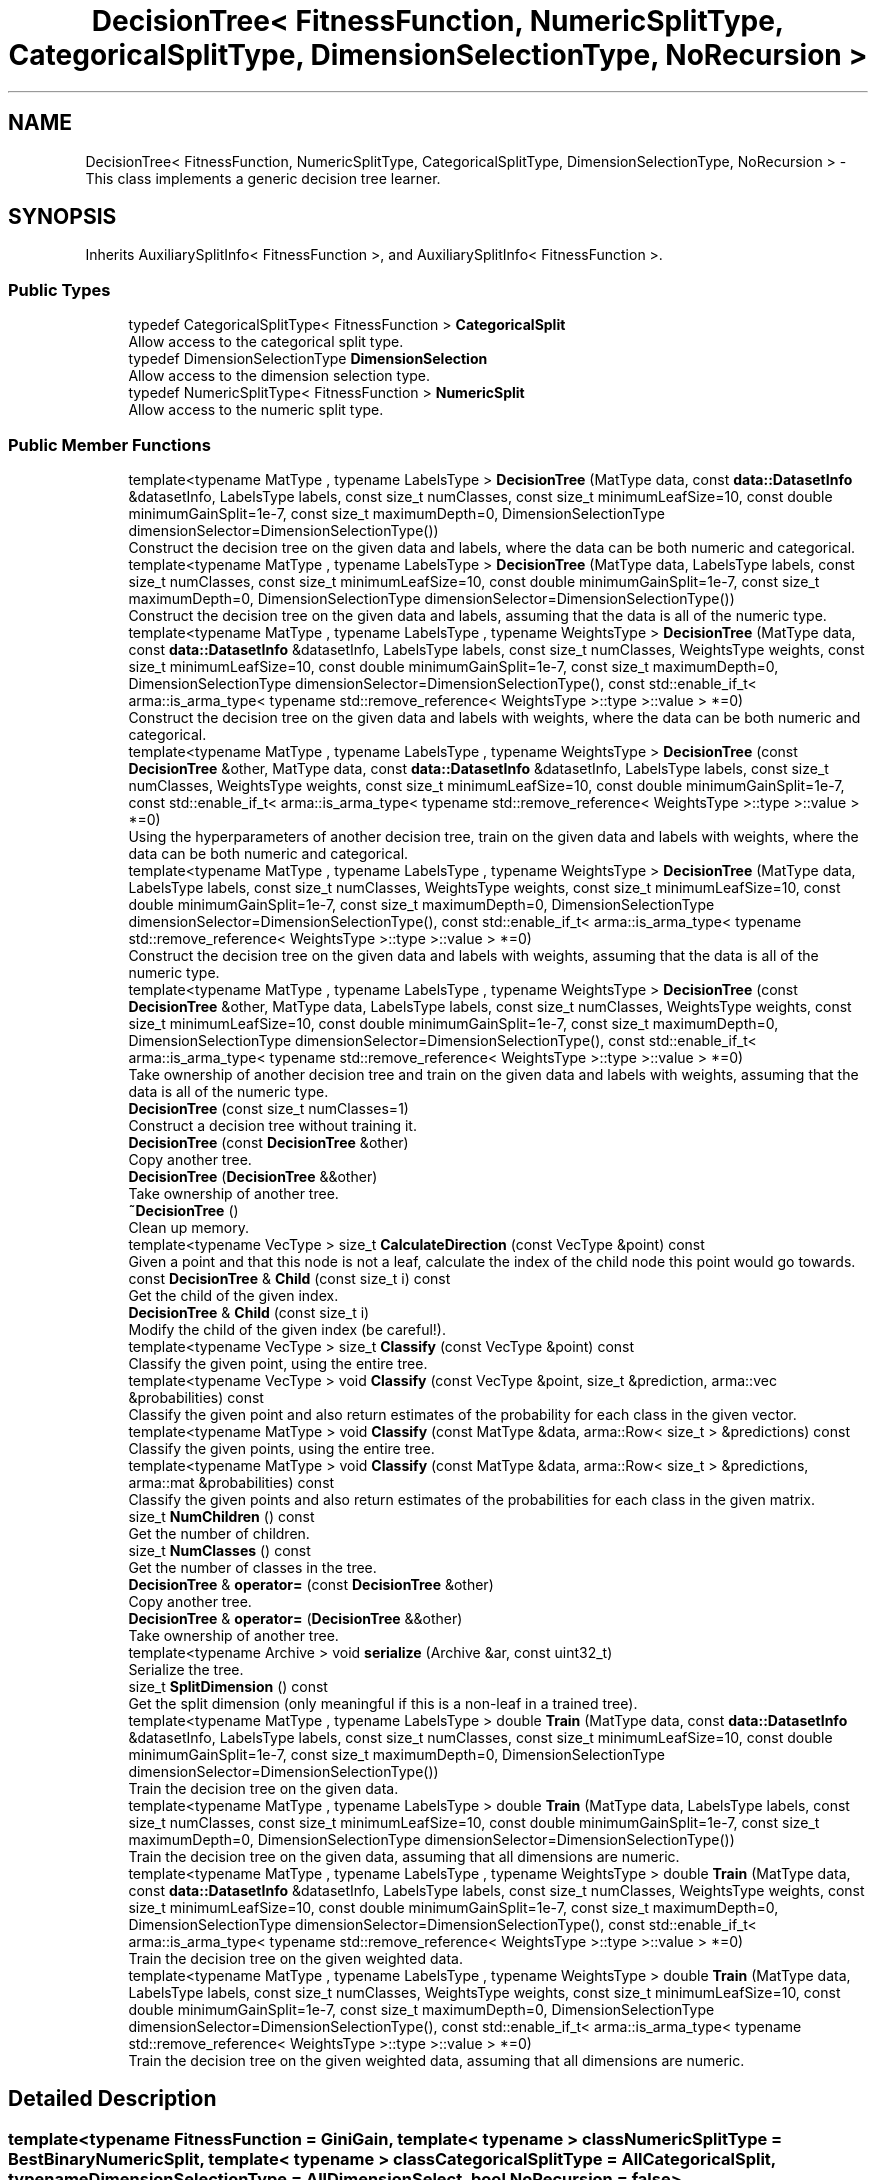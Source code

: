 .TH "DecisionTree< FitnessFunction, NumericSplitType, CategoricalSplitType, DimensionSelectionType, NoRecursion >" 3 "Sun Aug 22 2021" "Version 3.4.2" "mlpack" \" -*- nroff -*-
.ad l
.nh
.SH NAME
DecisionTree< FitnessFunction, NumericSplitType, CategoricalSplitType, DimensionSelectionType, NoRecursion > \- This class implements a generic decision tree learner\&.  

.SH SYNOPSIS
.br
.PP
.PP
Inherits AuxiliarySplitInfo< FitnessFunction >, and AuxiliarySplitInfo< FitnessFunction >\&.
.SS "Public Types"

.in +1c
.ti -1c
.RI "typedef CategoricalSplitType< FitnessFunction > \fBCategoricalSplit\fP"
.br
.RI "Allow access to the categorical split type\&. "
.ti -1c
.RI "typedef DimensionSelectionType \fBDimensionSelection\fP"
.br
.RI "Allow access to the dimension selection type\&. "
.ti -1c
.RI "typedef NumericSplitType< FitnessFunction > \fBNumericSplit\fP"
.br
.RI "Allow access to the numeric split type\&. "
.in -1c
.SS "Public Member Functions"

.in +1c
.ti -1c
.RI "template<typename MatType , typename LabelsType > \fBDecisionTree\fP (MatType data, const \fBdata::DatasetInfo\fP &datasetInfo, LabelsType labels, const size_t numClasses, const size_t minimumLeafSize=10, const double minimumGainSplit=1e\-7, const size_t maximumDepth=0, DimensionSelectionType dimensionSelector=DimensionSelectionType())"
.br
.RI "Construct the decision tree on the given data and labels, where the data can be both numeric and categorical\&. "
.ti -1c
.RI "template<typename MatType , typename LabelsType > \fBDecisionTree\fP (MatType data, LabelsType labels, const size_t numClasses, const size_t minimumLeafSize=10, const double minimumGainSplit=1e\-7, const size_t maximumDepth=0, DimensionSelectionType dimensionSelector=DimensionSelectionType())"
.br
.RI "Construct the decision tree on the given data and labels, assuming that the data is all of the numeric type\&. "
.ti -1c
.RI "template<typename MatType , typename LabelsType , typename WeightsType > \fBDecisionTree\fP (MatType data, const \fBdata::DatasetInfo\fP &datasetInfo, LabelsType labels, const size_t numClasses, WeightsType weights, const size_t minimumLeafSize=10, const double minimumGainSplit=1e\-7, const size_t maximumDepth=0, DimensionSelectionType dimensionSelector=DimensionSelectionType(), const std::enable_if_t< arma::is_arma_type< typename std::remove_reference< WeightsType >::type >::value > *=0)"
.br
.RI "Construct the decision tree on the given data and labels with weights, where the data can be both numeric and categorical\&. "
.ti -1c
.RI "template<typename MatType , typename LabelsType , typename WeightsType > \fBDecisionTree\fP (const \fBDecisionTree\fP &other, MatType data, const \fBdata::DatasetInfo\fP &datasetInfo, LabelsType labels, const size_t numClasses, WeightsType weights, const size_t minimumLeafSize=10, const double minimumGainSplit=1e\-7, const std::enable_if_t< arma::is_arma_type< typename std::remove_reference< WeightsType >::type >::value > *=0)"
.br
.RI "Using the hyperparameters of another decision tree, train on the given data and labels with weights, where the data can be both numeric and categorical\&. "
.ti -1c
.RI "template<typename MatType , typename LabelsType , typename WeightsType > \fBDecisionTree\fP (MatType data, LabelsType labels, const size_t numClasses, WeightsType weights, const size_t minimumLeafSize=10, const double minimumGainSplit=1e\-7, const size_t maximumDepth=0, DimensionSelectionType dimensionSelector=DimensionSelectionType(), const std::enable_if_t< arma::is_arma_type< typename std::remove_reference< WeightsType >::type >::value > *=0)"
.br
.RI "Construct the decision tree on the given data and labels with weights, assuming that the data is all of the numeric type\&. "
.ti -1c
.RI "template<typename MatType , typename LabelsType , typename WeightsType > \fBDecisionTree\fP (const \fBDecisionTree\fP &other, MatType data, LabelsType labels, const size_t numClasses, WeightsType weights, const size_t minimumLeafSize=10, const double minimumGainSplit=1e\-7, const size_t maximumDepth=0, DimensionSelectionType dimensionSelector=DimensionSelectionType(), const std::enable_if_t< arma::is_arma_type< typename std::remove_reference< WeightsType >::type >::value > *=0)"
.br
.RI "Take ownership of another decision tree and train on the given data and labels with weights, assuming that the data is all of the numeric type\&. "
.ti -1c
.RI "\fBDecisionTree\fP (const size_t numClasses=1)"
.br
.RI "Construct a decision tree without training it\&. "
.ti -1c
.RI "\fBDecisionTree\fP (const \fBDecisionTree\fP &other)"
.br
.RI "Copy another tree\&. "
.ti -1c
.RI "\fBDecisionTree\fP (\fBDecisionTree\fP &&other)"
.br
.RI "Take ownership of another tree\&. "
.ti -1c
.RI "\fB~DecisionTree\fP ()"
.br
.RI "Clean up memory\&. "
.ti -1c
.RI "template<typename VecType > size_t \fBCalculateDirection\fP (const VecType &point) const"
.br
.RI "Given a point and that this node is not a leaf, calculate the index of the child node this point would go towards\&. "
.ti -1c
.RI "const \fBDecisionTree\fP & \fBChild\fP (const size_t i) const"
.br
.RI "Get the child of the given index\&. "
.ti -1c
.RI "\fBDecisionTree\fP & \fBChild\fP (const size_t i)"
.br
.RI "Modify the child of the given index (be careful!)\&. "
.ti -1c
.RI "template<typename VecType > size_t \fBClassify\fP (const VecType &point) const"
.br
.RI "Classify the given point, using the entire tree\&. "
.ti -1c
.RI "template<typename VecType > void \fBClassify\fP (const VecType &point, size_t &prediction, arma::vec &probabilities) const"
.br
.RI "Classify the given point and also return estimates of the probability for each class in the given vector\&. "
.ti -1c
.RI "template<typename MatType > void \fBClassify\fP (const MatType &data, arma::Row< size_t > &predictions) const"
.br
.RI "Classify the given points, using the entire tree\&. "
.ti -1c
.RI "template<typename MatType > void \fBClassify\fP (const MatType &data, arma::Row< size_t > &predictions, arma::mat &probabilities) const"
.br
.RI "Classify the given points and also return estimates of the probabilities for each class in the given matrix\&. "
.ti -1c
.RI "size_t \fBNumChildren\fP () const"
.br
.RI "Get the number of children\&. "
.ti -1c
.RI "size_t \fBNumClasses\fP () const"
.br
.RI "Get the number of classes in the tree\&. "
.ti -1c
.RI "\fBDecisionTree\fP & \fBoperator=\fP (const \fBDecisionTree\fP &other)"
.br
.RI "Copy another tree\&. "
.ti -1c
.RI "\fBDecisionTree\fP & \fBoperator=\fP (\fBDecisionTree\fP &&other)"
.br
.RI "Take ownership of another tree\&. "
.ti -1c
.RI "template<typename Archive > void \fBserialize\fP (Archive &ar, const uint32_t)"
.br
.RI "Serialize the tree\&. "
.ti -1c
.RI "size_t \fBSplitDimension\fP () const"
.br
.RI "Get the split dimension (only meaningful if this is a non-leaf in a trained tree)\&. "
.ti -1c
.RI "template<typename MatType , typename LabelsType > double \fBTrain\fP (MatType data, const \fBdata::DatasetInfo\fP &datasetInfo, LabelsType labels, const size_t numClasses, const size_t minimumLeafSize=10, const double minimumGainSplit=1e\-7, const size_t maximumDepth=0, DimensionSelectionType dimensionSelector=DimensionSelectionType())"
.br
.RI "Train the decision tree on the given data\&. "
.ti -1c
.RI "template<typename MatType , typename LabelsType > double \fBTrain\fP (MatType data, LabelsType labels, const size_t numClasses, const size_t minimumLeafSize=10, const double minimumGainSplit=1e\-7, const size_t maximumDepth=0, DimensionSelectionType dimensionSelector=DimensionSelectionType())"
.br
.RI "Train the decision tree on the given data, assuming that all dimensions are numeric\&. "
.ti -1c
.RI "template<typename MatType , typename LabelsType , typename WeightsType > double \fBTrain\fP (MatType data, const \fBdata::DatasetInfo\fP &datasetInfo, LabelsType labels, const size_t numClasses, WeightsType weights, const size_t minimumLeafSize=10, const double minimumGainSplit=1e\-7, const size_t maximumDepth=0, DimensionSelectionType dimensionSelector=DimensionSelectionType(), const std::enable_if_t< arma::is_arma_type< typename std::remove_reference< WeightsType >::type >::value > *=0)"
.br
.RI "Train the decision tree on the given weighted data\&. "
.ti -1c
.RI "template<typename MatType , typename LabelsType , typename WeightsType > double \fBTrain\fP (MatType data, LabelsType labels, const size_t numClasses, WeightsType weights, const size_t minimumLeafSize=10, const double minimumGainSplit=1e\-7, const size_t maximumDepth=0, DimensionSelectionType dimensionSelector=DimensionSelectionType(), const std::enable_if_t< arma::is_arma_type< typename std::remove_reference< WeightsType >::type >::value > *=0)"
.br
.RI "Train the decision tree on the given weighted data, assuming that all dimensions are numeric\&. "
.in -1c
.SH "Detailed Description"
.PP 

.SS "template<typename FitnessFunction = GiniGain, template< typename > class NumericSplitType = BestBinaryNumericSplit, template< typename > class CategoricalSplitType = AllCategoricalSplit, typename DimensionSelectionType = AllDimensionSelect, bool NoRecursion = false>
.br
class mlpack::tree::DecisionTree< FitnessFunction, NumericSplitType, CategoricalSplitType, DimensionSelectionType, NoRecursion >"
This class implements a generic decision tree learner\&. 

Its behavior can be controlled via its template arguments\&.
.PP
The class inherits from the auxiliary split information in order to prevent an empty auxiliary split information struct from taking any extra size\&. 
.PP
Definition at line 40 of file decision_tree\&.hpp\&.
.SH "Member Typedef Documentation"
.PP 
.SS "typedef CategoricalSplitType<FitnessFunction> \fBCategoricalSplit\fP"

.PP
Allow access to the categorical split type\&. 
.PP
Definition at line 48 of file decision_tree\&.hpp\&.
.SS "typedef DimensionSelectionType \fBDimensionSelection\fP"

.PP
Allow access to the dimension selection type\&. 
.PP
Definition at line 50 of file decision_tree\&.hpp\&.
.SS "typedef NumericSplitType<FitnessFunction> \fBNumericSplit\fP"

.PP
Allow access to the numeric split type\&. 
.PP
Definition at line 46 of file decision_tree\&.hpp\&.
.SH "Constructor & Destructor Documentation"
.PP 
.SS "\fBDecisionTree\fP (MatType data, const \fBdata::DatasetInfo\fP & datasetInfo, LabelsType labels, const size_t numClasses, const size_t minimumLeafSize = \fC10\fP, const double minimumGainSplit = \fC1e\-7\fP, const size_t maximumDepth = \fC0\fP, DimensionSelectionType dimensionSelector = \fCDimensionSelectionType()\fP)"

.PP
Construct the decision tree on the given data and labels, where the data can be both numeric and categorical\&. Setting minimumLeafSize and minimumGainSplit too small may cause the tree to overfit, but setting them too large may cause it to underfit\&.
.PP
Use std::move if data or labels are no longer needed to avoid copies\&.
.PP
\fBParameters:\fP
.RS 4
\fIdata\fP Dataset to train on\&. 
.br
\fIdatasetInfo\fP Type information for each dimension of the dataset\&. 
.br
\fIlabels\fP Labels for each training point\&. 
.br
\fInumClasses\fP Number of classes in the dataset\&. 
.br
\fIminimumLeafSize\fP Minimum number of points in each leaf node\&. 
.br
\fIminimumGainSplit\fP Minimum gain for the node to split\&. 
.br
\fImaximumDepth\fP Maximum depth for the tree\&. 
.br
\fIdimensionSelector\fP Instantiated dimension selection policy\&. 
.RE
.PP

.SS "\fBDecisionTree\fP (MatType data, LabelsType labels, const size_t numClasses, const size_t minimumLeafSize = \fC10\fP, const double minimumGainSplit = \fC1e\-7\fP, const size_t maximumDepth = \fC0\fP, DimensionSelectionType dimensionSelector = \fCDimensionSelectionType()\fP)"

.PP
Construct the decision tree on the given data and labels, assuming that the data is all of the numeric type\&. Setting minimumLeafSize and minimumGainSplit too small may cause the tree to overfit, but setting them too large may cause it to underfit\&.
.PP
Use std::move if data or labels are no longer needed to avoid copies\&.
.PP
\fBParameters:\fP
.RS 4
\fIdata\fP Dataset to train on\&. 
.br
\fIlabels\fP Labels for each training point\&. 
.br
\fInumClasses\fP Number of classes in the dataset\&. 
.br
\fIminimumLeafSize\fP Minimum number of points in each leaf node\&. 
.br
\fIminimumGainSplit\fP Minimum gain for the node to split\&. 
.br
\fImaximumDepth\fP Maximum depth for the tree\&. 
.br
\fIdimensionSelector\fP Instantiated dimension selection policy\&. 
.RE
.PP

.SS "\fBDecisionTree\fP (MatType data, const \fBdata::DatasetInfo\fP & datasetInfo, LabelsType labels, const size_t numClasses, WeightsType weights, const size_t minimumLeafSize = \fC10\fP, const double minimumGainSplit = \fC1e\-7\fP, const size_t maximumDepth = \fC0\fP, DimensionSelectionType dimensionSelector = \fCDimensionSelectionType()\fP, const \fBstd::enable_if_t\fP< arma::is_arma_type< typename std::remove_reference< WeightsType >::type >::value > * = \fC0\fP)"

.PP
Construct the decision tree on the given data and labels with weights, where the data can be both numeric and categorical\&. Setting minimumLeafSize and minimumGainSplit too small may cause the tree to overfit, but setting them too large may cause it to underfit\&.
.PP
Use std::move if data, labels or weights are no longer needed to avoid copies\&.
.PP
\fBParameters:\fP
.RS 4
\fIdata\fP Dataset to train on\&. 
.br
\fIdatasetInfo\fP Type information for each dimension of the dataset\&. 
.br
\fIlabels\fP Labels for each training point\&. 
.br
\fInumClasses\fP Number of classes in the dataset\&. 
.br
\fIweights\fP The weight list of given label\&. 
.br
\fIminimumLeafSize\fP Minimum number of points in each leaf node\&. 
.br
\fIminimumGainSplit\fP Minimum gain for the node to split\&. 
.br
\fImaximumDepth\fP Maximum depth for the tree\&. 
.br
\fIdimensionSelector\fP Instantiated dimension selection policy\&. 
.RE
.PP

.SS "\fBDecisionTree\fP (const \fBDecisionTree\fP< FitnessFunction, NumericSplitType, CategoricalSplitType, DimensionSelectionType, NoRecursion > & other, MatType data, const \fBdata::DatasetInfo\fP & datasetInfo, LabelsType labels, const size_t numClasses, WeightsType weights, const size_t minimumLeafSize = \fC10\fP, const double minimumGainSplit = \fC1e\-7\fP, const \fBstd::enable_if_t\fP< arma::is_arma_type< typename std::remove_reference< WeightsType >::type >::value > * = \fC0\fP)"

.PP
Using the hyperparameters of another decision tree, train on the given data and labels with weights, where the data can be both numeric and categorical\&. Setting minimumLeafSize and minimumGainSplit too small may cause the tree to overfit, but setting them too large may cause it to underfit\&.
.PP
Use std::move if data, labels or weights are no longer needed to avoid copies\&.
.PP
\fBParameters:\fP
.RS 4
\fIother\fP Tree to take ownership of\&. 
.br
\fIdata\fP Dataset to train on\&. 
.br
\fIdatasetInfo\fP Type information for each dimension of the dataset\&. 
.br
\fIlabels\fP Labels for each training point\&. 
.br
\fInumClasses\fP Number of classes in the dataset\&. 
.br
\fIweights\fP The weight list of given label\&. 
.br
\fIminimumLeafSize\fP Minimum number of points in each leaf node\&. 
.br
\fIminimumGainSplit\fP Minimum gain for the node to split\&. 
.RE
.PP

.SS "\fBDecisionTree\fP (MatType data, LabelsType labels, const size_t numClasses, WeightsType weights, const size_t minimumLeafSize = \fC10\fP, const double minimumGainSplit = \fC1e\-7\fP, const size_t maximumDepth = \fC0\fP, DimensionSelectionType dimensionSelector = \fCDimensionSelectionType()\fP, const \fBstd::enable_if_t\fP< arma::is_arma_type< typename std::remove_reference< WeightsType >::type >::value > * = \fC0\fP)"

.PP
Construct the decision tree on the given data and labels with weights, assuming that the data is all of the numeric type\&. Setting minimumLeafSize and minimumGainSplit too small may cause the tree to overfit, but setting them too large may cause it to underfit\&.
.PP
Use std::move if data, labels or weights are no longer needed to avoid copies\&.
.PP
\fBParameters:\fP
.RS 4
\fIdata\fP Dataset to train on\&. 
.br
\fIlabels\fP Labels for each training point\&. 
.br
\fInumClasses\fP Number of classes in the dataset\&. 
.br
\fIweights\fP The Weight list of given labels\&. 
.br
\fIminimumLeafSize\fP Minimum number of points in each leaf node\&. 
.br
\fIminimumGainSplit\fP Minimum gain for the node to split\&. 
.br
\fImaximumDepth\fP Maximum depth for the tree\&. 
.br
\fIdimensionSelector\fP Instantiated dimension selection policy\&. 
.RE
.PP

.SS "\fBDecisionTree\fP (const \fBDecisionTree\fP< FitnessFunction, NumericSplitType, CategoricalSplitType, DimensionSelectionType, NoRecursion > & other, MatType data, LabelsType labels, const size_t numClasses, WeightsType weights, const size_t minimumLeafSize = \fC10\fP, const double minimumGainSplit = \fC1e\-7\fP, const size_t maximumDepth = \fC0\fP, DimensionSelectionType dimensionSelector = \fCDimensionSelectionType()\fP, const \fBstd::enable_if_t\fP< arma::is_arma_type< typename std::remove_reference< WeightsType >::type >::value > * = \fC0\fP)"

.PP
Take ownership of another decision tree and train on the given data and labels with weights, assuming that the data is all of the numeric type\&. Setting minimumLeafSize and minimumGainSplit too small may cause the tree to overfit, but setting them too large may cause it to underfit\&.
.PP
Use std::move if data, labels or weights are no longer needed to avoid copies\&. 
.PP
\fBParameters:\fP
.RS 4
\fIother\fP Tree to take ownership of\&. 
.br
\fIdata\fP Dataset to train on\&. 
.br
\fIlabels\fP Labels for each training point\&. 
.br
\fInumClasses\fP Number of classes in the dataset\&. 
.br
\fIweights\fP The Weight list of given labels\&. 
.br
\fIminimumLeafSize\fP Minimum number of points in each leaf node\&. 
.br
\fIminimumGainSplit\fP Minimum gain for the node to split\&. 
.br
\fImaximumDepth\fP Maximum depth for the tree\&. 
.br
\fIdimensionSelector\fP Instantiated dimension selection policy\&. 
.RE
.PP

.SS "\fBDecisionTree\fP (const size_t numClasses = \fC1\fP)"

.PP
Construct a decision tree without training it\&. It will be a leaf node with equal probabilities for each class\&.
.PP
\fBParameters:\fP
.RS 4
\fInumClasses\fP Number of classes in the dataset\&. 
.RE
.PP

.SS "\fBDecisionTree\fP (const \fBDecisionTree\fP< FitnessFunction, NumericSplitType, CategoricalSplitType, DimensionSelectionType, NoRecursion > & other)"

.PP
Copy another tree\&. This may use a lot of memory---be sure that it's what you want to do\&.
.PP
\fBParameters:\fP
.RS 4
\fIother\fP Tree to copy\&. 
.RE
.PP

.SS "\fBDecisionTree\fP (\fBDecisionTree\fP< FitnessFunction, NumericSplitType, CategoricalSplitType, DimensionSelectionType, NoRecursion > && other)"

.PP
Take ownership of another tree\&. 
.PP
\fBParameters:\fP
.RS 4
\fIother\fP Tree to take ownership of\&. 
.RE
.PP

.SS "~\fBDecisionTree\fP ()"

.PP
Clean up memory\&. 
.SH "Member Function Documentation"
.PP 
.SS "size_t CalculateDirection (const VecType & point) const"

.PP
Given a point and that this node is not a leaf, calculate the index of the child node this point would go towards\&. This method is primarily used by the \fBClassify()\fP function, but it can be used in a standalone sense too\&.
.PP
\fBParameters:\fP
.RS 4
\fIpoint\fP Point to classify\&. 
.RE
.PP

.PP
Referenced by DecisionTree< FitnessFunction, NumericSplitType, CategoricalSplitType, DimensionSelectionType, NoRecursion >::SplitDimension()\&.
.SS "const \fBDecisionTree\fP& Child (const size_t i) const\fC [inline]\fP"

.PP
Get the child of the given index\&. 
.PP
Definition at line 459 of file decision_tree\&.hpp\&.
.SS "\fBDecisionTree\fP& Child (const size_t i)\fC [inline]\fP"

.PP
Modify the child of the given index (be careful!)\&. 
.PP
Definition at line 461 of file decision_tree\&.hpp\&.
.SS "size_t Classify (const VecType & point) const"

.PP
Classify the given point, using the entire tree\&. The predicted label is returned\&.
.PP
\fBParameters:\fP
.RS 4
\fIpoint\fP Point to classify\&. 
.RE
.PP

.SS "void Classify (const VecType & point, size_t & prediction, arma::vec & probabilities) const"

.PP
Classify the given point and also return estimates of the probability for each class in the given vector\&. 
.PP
\fBParameters:\fP
.RS 4
\fIpoint\fP Point to classify\&. 
.br
\fIprediction\fP This will be set to the predicted class of the point\&. 
.br
\fIprobabilities\fP This will be filled with class probabilities for the point\&. 
.RE
.PP

.SS "void Classify (const MatType & data, arma::Row< size_t > & predictions) const"

.PP
Classify the given points, using the entire tree\&. The predicted labels for each point are stored in the given vector\&.
.PP
\fBParameters:\fP
.RS 4
\fIdata\fP Set of points to classify\&. 
.br
\fIpredictions\fP This will be filled with predictions for each point\&. 
.RE
.PP

.SS "void Classify (const MatType & data, arma::Row< size_t > & predictions, arma::mat & probabilities) const"

.PP
Classify the given points and also return estimates of the probabilities for each class in the given matrix\&. The predicted labels for each point are stored in the given vector\&.
.PP
\fBParameters:\fP
.RS 4
\fIdata\fP Set of points to classify\&. 
.br
\fIpredictions\fP This will be filled with predictions for each point\&. 
.br
\fIprobabilities\fP This will be filled with class probabilities for each point\&. 
.RE
.PP

.SS "size_t NumChildren () const\fC [inline]\fP"

.PP
Get the number of children\&. 
.PP
Definition at line 456 of file decision_tree\&.hpp\&.
.SS "size_t NumClasses () const"

.PP
Get the number of classes in the tree\&. 
.PP
Referenced by DecisionTree< FitnessFunction, NumericSplitType, CategoricalSplitType, DimensionSelectionType, NoRecursion >::SplitDimension()\&.
.SS "\fBDecisionTree\fP& operator= (const \fBDecisionTree\fP< FitnessFunction, NumericSplitType, CategoricalSplitType, DimensionSelectionType, NoRecursion > & other)"

.PP
Copy another tree\&. This may use a lot of memory---be sure that it's what you want to do\&.
.PP
\fBParameters:\fP
.RS 4
\fIother\fP Tree to copy\&. 
.RE
.PP

.SS "\fBDecisionTree\fP& operator= (\fBDecisionTree\fP< FitnessFunction, NumericSplitType, CategoricalSplitType, DimensionSelectionType, NoRecursion > && other)"

.PP
Take ownership of another tree\&. 
.PP
\fBParameters:\fP
.RS 4
\fIother\fP Tree to take ownership of\&. 
.RE
.PP

.SS "void serialize (Archive & ar, const uint32_t)"

.PP
Serialize the tree\&. 
.SS "size_t SplitDimension () const\fC [inline]\fP"

.PP
Get the split dimension (only meaningful if this is a non-leaf in a trained tree)\&. 
.PP
Definition at line 465 of file decision_tree\&.hpp\&.
.PP
References DecisionTree< FitnessFunction, NumericSplitType, CategoricalSplitType, DimensionSelectionType, NoRecursion >::CalculateDirection(), DecisionTree< FitnessFunction, NumericSplitType, CategoricalSplitType, DimensionSelectionType, NoRecursion >::NumClasses(), and DecisionTree< FitnessFunction, NumericSplitType, CategoricalSplitType, DimensionSelectionType, NoRecursion >::Train()\&.
.SS "double Train (MatType data, const \fBdata::DatasetInfo\fP & datasetInfo, LabelsType labels, const size_t numClasses, const size_t minimumLeafSize = \fC10\fP, const double minimumGainSplit = \fC1e\-7\fP, const size_t maximumDepth = \fC0\fP, DimensionSelectionType dimensionSelector = \fCDimensionSelectionType()\fP)"

.PP
Train the decision tree on the given data\&. This will overwrite the existing model\&. The data may have numeric and categorical types, specified by the datasetInfo parameter\&. Setting minimumLeafSize and minimumGainSplit too small may cause the tree to overfit, but setting them too large may cause it to underfit\&.
.PP
Use std::move if data or labels are no longer needed to avoid copies\&.
.PP
\fBParameters:\fP
.RS 4
\fIdata\fP Dataset to train on\&. 
.br
\fIdatasetInfo\fP Type information for each dimension\&. 
.br
\fIlabels\fP Labels for each training point\&. 
.br
\fInumClasses\fP Number of classes in the dataset\&. 
.br
\fIminimumLeafSize\fP Minimum number of points in each leaf node\&. 
.br
\fIminimumGainSplit\fP Minimum gain for the node to split\&. 
.br
\fImaximumDepth\fP Maximum depth for the tree\&. 
.br
\fIdimensionSelector\fP Instantiated dimension selection policy\&. 
.RE
.PP
\fBReturns:\fP
.RS 4
The final entropy of decision tree\&. 
.RE
.PP

.PP
Referenced by DecisionTree< FitnessFunction, NumericSplitType, CategoricalSplitType, DimensionSelectionType, NoRecursion >::SplitDimension()\&.
.SS "double Train (MatType data, LabelsType labels, const size_t numClasses, const size_t minimumLeafSize = \fC10\fP, const double minimumGainSplit = \fC1e\-7\fP, const size_t maximumDepth = \fC0\fP, DimensionSelectionType dimensionSelector = \fCDimensionSelectionType()\fP)"

.PP
Train the decision tree on the given data, assuming that all dimensions are numeric\&. This will overwrite the given model\&. Setting minimumLeafSize and minimumGainSplit too small may cause the tree to overfit, but setting them too large may cause it to underfit\&.
.PP
Use std::move if data or labels are no longer needed to avoid copies\&.
.PP
\fBParameters:\fP
.RS 4
\fIdata\fP Dataset to train on\&. 
.br
\fIlabels\fP Labels for each training point\&. 
.br
\fInumClasses\fP Number of classes in the dataset\&. 
.br
\fIminimumLeafSize\fP Minimum number of points in each leaf node\&. 
.br
\fIminimumGainSplit\fP Minimum gain for the node to split\&. 
.br
\fImaximumDepth\fP Maximum depth for the tree\&. 
.br
\fIdimensionSelector\fP Instantiated dimension selection policy\&. 
.RE
.PP
\fBReturns:\fP
.RS 4
The final entropy of decision tree\&. 
.RE
.PP

.SS "double Train (MatType data, const \fBdata::DatasetInfo\fP & datasetInfo, LabelsType labels, const size_t numClasses, WeightsType weights, const size_t minimumLeafSize = \fC10\fP, const double minimumGainSplit = \fC1e\-7\fP, const size_t maximumDepth = \fC0\fP, DimensionSelectionType dimensionSelector = \fCDimensionSelectionType()\fP, const \fBstd::enable_if_t\fP< arma::is_arma_type< typename std::remove_reference< WeightsType >::type >::value > * = \fC0\fP)"

.PP
Train the decision tree on the given weighted data\&. This will overwrite the existing model\&. The data may have numeric and categorical types, specified by the datasetInfo parameter\&. Setting minimumLeafSize and minimumGainSplit too small may cause the tree to overfit, but setting them too large may cause it to underfit\&.
.PP
Use std::move if data, labels or weights are no longer needed to avoid copies\&.
.PP
\fBParameters:\fP
.RS 4
\fIdata\fP Dataset to train on\&. 
.br
\fIdatasetInfo\fP Type information for each dimension\&. 
.br
\fIlabels\fP Labels for each training point\&. 
.br
\fInumClasses\fP Number of classes in the dataset\&. 
.br
\fIweights\fP Weights of all the labels 
.br
\fIminimumLeafSize\fP Minimum number of points in each leaf node\&. 
.br
\fIminimumGainSplit\fP Minimum gain for the node to split\&. 
.br
\fImaximumDepth\fP Maximum depth for the tree\&. 
.br
\fIdimensionSelector\fP Instantiated dimension selection policy\&. 
.RE
.PP
\fBReturns:\fP
.RS 4
The final entropy of decision tree\&. 
.RE
.PP

.SS "double Train (MatType data, LabelsType labels, const size_t numClasses, WeightsType weights, const size_t minimumLeafSize = \fC10\fP, const double minimumGainSplit = \fC1e\-7\fP, const size_t maximumDepth = \fC0\fP, DimensionSelectionType dimensionSelector = \fCDimensionSelectionType()\fP, const \fBstd::enable_if_t\fP< arma::is_arma_type< typename std::remove_reference< WeightsType >::type >::value > * = \fC0\fP)"

.PP
Train the decision tree on the given weighted data, assuming that all dimensions are numeric\&. This will overwrite the given model\&. Setting minimumLeafSize and minimumGainSplit too small may cause the tree to overfit, but setting them too large may cause it to underfit\&.
.PP
Use std::move if data, labels or weights are no longer needed to avoid copies\&.
.PP
\fBParameters:\fP
.RS 4
\fIdata\fP Dataset to train on\&. 
.br
\fIlabels\fP Labels for each training point\&. 
.br
\fInumClasses\fP Number of classes in the dataset\&. 
.br
\fIweights\fP Weights of all the labels 
.br
\fIminimumLeafSize\fP Minimum number of points in each leaf node\&. 
.br
\fIminimumGainSplit\fP Minimum gain for the node to split\&. 
.br
\fImaximumDepth\fP Maximum depth for the tree\&. 
.br
\fIdimensionSelector\fP Instantiated dimension selection policy\&. 
.RE
.PP
\fBReturns:\fP
.RS 4
The final entropy of decision tree\&. 
.RE
.PP


.SH "Author"
.PP 
Generated automatically by Doxygen for mlpack from the source code\&.
